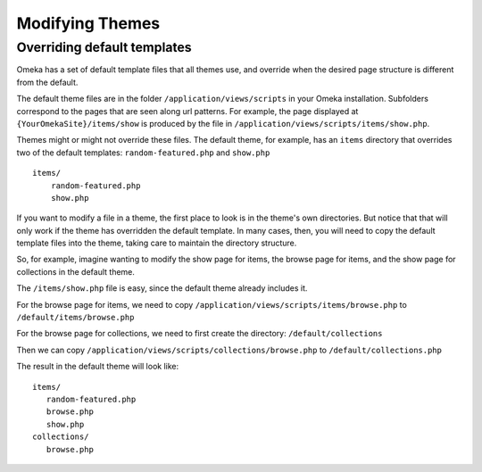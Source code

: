 
################
Modifying Themes
################

****************************
Overriding default templates
****************************

Omeka has a set of default template files that all themes use, and override when
the desired page structure is different from the default.

The default theme files are in the folder ``/application/views/scripts`` in your Omeka installation.
Subfolders correspond to the pages that are seen along url patterns. For example, the page displayed at
``{YourOmekaSite}/items/show`` is produced by the file in ``/application/views/scripts/items/show.php``.

Themes might or might not override these files. The default theme, for example, has an ``items``
directory that overrides two of the default templates: ``random-featured.php`` and ``show.php`` ::

   items/
       random-featured.php
       show.php

If you want to modify a file in a theme, the first place to look is in the theme's own directories.
But notice that that will only work if the theme has overridden the default template. In many cases,
then, you will need to copy the default template files into the theme, taking care to maintain the 
directory structure.

So, for example, imagine wanting to modify the show page for items, the browse page for items, and
the show page for collections in the default theme.

The ``/items/show.php`` file is easy, since the default theme already includes it.

For the browse page for items, we need to copy ``/application/views/scripts/items/browse.php`` 
to ``/default/items/browse.php``

For the browse page for collections, we need to first create the directory: ``/default/collections``

Then we can copy ``/application/views/scripts/collections/browse.php`` 
to ``/default/collections.php``

The result in the default theme will look like::
   
   items/
      random-featured.php
      browse.php
      show.php
   collections/
      browse.php

